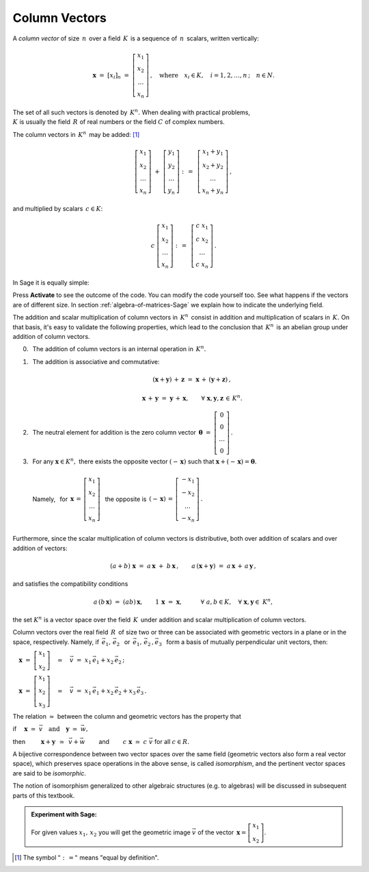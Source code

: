.. -*- coding: utf-8 -*-

Column Vectors
--------------

A *column vector* of size :math:`\,n\,` over a field :math:`\,K\,` 
is a sequence of :math:`\,n\,` scalars, written vertically:

.. math::

   \boldsymbol{x}\ =\ [x_{i}]_n\ \ =\ \ 
   \left[\begin{array}{c} 
   x_{1} \\ x_{2} \\ \ldots \\ x_{n} 
   \end{array}\right] \,,
   \quad   
   \text{where}\quad x_{i}\in K,\quad i=1,2,\ldots,n\,; \quad n\in N.

The set of all such vectors is denoted by :math:`\,K^n.\ ` 
When dealing with practical problems, :math:`\\`
:math:`\ K\ ` is usually the field :math:`\,R\ ` of real numbers
or the field :math:`\ C\ ` of complex numbers.

The column vectors in :math:`\,K^n\,` may be added: [1]_

.. math::

   \left[\begin{array}{c} 
   x_1 \\ x_2 \\ \ldots \\ x_n 
   \end{array}\right] \ +\ 
   \left[\begin{array}{c} 
   y_1 \\ y_2 \\ \ldots \\ y_n 
   \end{array}\right] \ :\,=\ \,
   \left[\begin{array}{c} 
   x_1+y_1 \\ x_2+y_2 \\ \ldots \\ x_n+y_n 
   \end{array}\right]\,,

and multiplied by scalars :math:`\, c \in K`:

.. math::

   c \ \ 
   \left[\begin{array}{c} 
   x_1 \\ x_2 \\ \ldots \\ x_n 
   \end{array}\right] \ :\,=\ \,
   \left[\begin{array}{c} 
   c\; x_1 \\ c\; x_2 \\ \ldots \\ c\; x_n 
   \end{array}\right]\,.

In Sage it is equally simple: 

.. sagecellserver::

    v = vector([5,8,3])
    w = vector([1,2,3])
    c = 10
    print 'v + w = ', v + w
    print 'cv =', c*v
    
Press **Activate** to see the outcome of the code. You can modify the code yourself too. See what happens if the vectors are of different size. In section :ref:`algebra-of-matrices-Sage` we explain how to indicate the underlying field.

The addition and scalar multiplication of column vectors in :math:`\,K^n\,`
consist in addition and multiplication of scalars in :math:`\,K.\ `
On that basis, it's easy to validate the following properties,
which lead to the conclusion that :math:`\,K^n\,` is an abelian group 
under addition of column vectors.

.. so the properties of operations in :math:`\,K^n\ ` 
   reflect those in :math:`\,K:`

.. The properties of operations in :math:`\,K^n\ ` result from the fact, that 

0. :math:`\,` The addition of column vectors is an internal operation 
   in :math:`\,K^n.` 

1. :math:`\,` The addition is associative and commutative:
   
   .. math::
      
      (\boldsymbol{x} + \boldsymbol{y}) \, + \, \boldsymbol{z} \ \; = \ \; 
      \boldsymbol{x} \, + \,(\boldsymbol{y} + \boldsymbol{z})\,,
      
      \boldsymbol{x}\,+\,\boldsymbol{y}\ =\ \boldsymbol{y}\,+\,\boldsymbol{x},
      \qquad\forall\ \ \boldsymbol{x},\boldsymbol{y},\boldsymbol{z}\,\in\,K^n.
   
2. :math:`\,` The neutral element for addition is the zero column vector
   :math:`\ \,\boldsymbol{\theta}\ =\ 
   \left[\begin{array}{c} 0 \\ 0 \\ \ldots \\ 0 \end{array}\right]\,.`

3. | :math:`\,` For any :math:`\ \boldsymbol{x}\in K^n,\ ` 
     there exists the opposite vector :math:`\ (-\,\boldsymbol{x})\ ` 
     such that :math:`\ \boldsymbol{x} + (-\,\boldsymbol{x}) =
     \boldsymbol{\theta}.`
   | 
   | :math:`\,` Namely, :math:`\,` for :math:`\ \,\boldsymbol{x}\,=\,
     \left[\begin{array}{c} 
     x_{1} \\ x_{2} \\ \ldots \\ x_{n} 
     \end{array}\right]\ \,`
     the opposite is :math:`\ \,(-\,\boldsymbol{x})\,=\,
     \left[\begin{array}{c}
     -x_{1} \\ -x_{2} \\ \ldots \\ -x_{n} 
     \end{array}\right]\,.`
   | :math:`\,` 

Furthermore, since the scalar multiplication of column vectors 
is distributive, 
both over addition of scalars and over addition of vectors:

.. math::
   
   (a + b)\ \boldsymbol{x}\ =\ a\,\boldsymbol{x}\ +\ b\,\boldsymbol{x}\,,
   \qquad
   a\,(\boldsymbol{x} + \boldsymbol{y})\ =\ 
   a\,\boldsymbol{x}\,+\,a\,\boldsymbol{y}\,,

and satisfies the compatibility conditions

.. math::
   
   a\,(b\,\boldsymbol{x})\ =\ (ab)\,\boldsymbol{x},\qquad
   1\,\boldsymbol{x}\ =\ \boldsymbol{x},\qquad\quad
   \forall\ \ a,b\in K,\quad\forall\ \ \boldsymbol{x},\boldsymbol{y}\in\ K^n,

the set :math:`\ K^n\ ` is a vector space over the field :math:`\,K\,`
under addition and scalar multiplication of column vectors. 


Column vectors over the real field :math:`\,R\,` of size two or three
can be associated with geometric vectors in a plane or in the space, 
respectively. Namely, if :math:`\ \,\vec{e}_1,\,\vec{e}_2\ \,` or
:math:`\ \,\vec{e}_1,\,\vec{e}_2\,,\vec{e}_3\ \,` form a basis
of mutually perpendicular unit vectors, then:
 
:math:`\quad\boldsymbol{x}\ =\ 
\left[\begin{array}{c} x_1 \\ x_2 \end{array}\right]
\quad\simeq\quad
\vec{v}\ =\ x_1\,\vec{e}_1 + x_2\,\vec{e}_2\,;`
 
:math:`\quad\boldsymbol{x}\ =\ 
\left[\begin{array}{c} x_1 \\ x_2 \\ x_3 \end{array}\right]
\quad\simeq\quad
\vec{v}\ =\ x_1\,\vec{e}_1 + x_2\,\vec{e}_2 + x_3\,\vec{e}_3\,.`

The relation :math:`\ \simeq\ ` between the column and geometric vectors
has the property that

if 
:math:`\quad\boldsymbol{x}\ \simeq\ \vec{v}\quad\text{and}\quad
\boldsymbol{y}\ \simeq\ \vec{w},\qquad`

then 
:math:`\qquad\ \boldsymbol{x}+\boldsymbol{y}\ \,\simeq\ \,\vec{v}+\vec{w}\qquad`
and :math:`\qquad c\ \boldsymbol{x}\ \simeq\ c\ \vec{v}\ ` for all :math:`\ c\in R.`

A bijective correspondence between two vector spaces over the same field 
(geometric vectors also form a real vector space), 
which preserves space operations in the above sense, 
is called *isomorphism*, and the pertinent vector spaces 
are said to be *isomorphic*. 

The notion of isomorphism generalized to other algebraic structures
(e.g. to algebras) will be discussed in subsequent parts of this textbook.

.. admonition:: Experiment with Sage: 

   For given values :math:`\ x_1,\,x_2\ ` you will get
   the geometric image :math:`\ \vec{v}\ ` of the vector
   :math:`\ \,\boldsymbol{x} = 
   \left[\begin{array}{c} x_1 \\ x_2 \end{array}\right]`.

:math:`\;`

.. sagecellserver::

   e1 = vector([1,0]); e2 = vector([0,1])

   @interact

   def _(x1=('$$x_1:$$', slider(-3, 3, 1/4, default=3)),
         x2=('$$x_2:$$', slider(-2, 3, 1/4, default=2))):

       plt = arrow((0,0),e1, color='green',
              legend_label=' $\\vec{e}_1$', legend_color='black', zorder=6) +\
             arrow((0,0),e2, color='red',
              legend_label=' $\\vec{e}_2$', legend_color='black', zorder=6) +\
             arrow((0,0),x1*e1, color='green',
              width=1, arrowsize=3, zorder=7) +\
             arrow((0,0),x2*e2, color='red',
              width=1, arrowsize=3, zorder=7) +\
             arrow((0,0),x1*e1+x2*e2, color='black',
              legend_label=' $\\vec{v}$', legend_color='black', zorder=8) +\
             line([x1*e1,x1*e1+x2*e2], color='black',
              linestyle='dashed', thickness=0.5) +\
             line([x2*e2,x1*e1+x2*e2], color='black',
              linestyle='dashed', thickness=0.5) +\
             point((0,0), color='white',
              faceted=True,  size=18, zorder=9)

       pretty_print(html("$\\qquad\\qquad\\qquad\\qquad\\qquad\
                    \\vec{v}\\,=\\,\ x_1\\,\\vec{e}_1+x_2\\,\\vec{e}_2$"))
       print ''
       plt.set_axes_range(-3,5,-2,3)
       plt.show(aspect_ratio=1, axes_labels=['x','y'], ticks=[1,1], figsize=7)

:math:`\;`

.. [1] The symbol :math:`\ \ " :\,= "\ \ ` means :math:`\ ` 
   "equal by definition".



